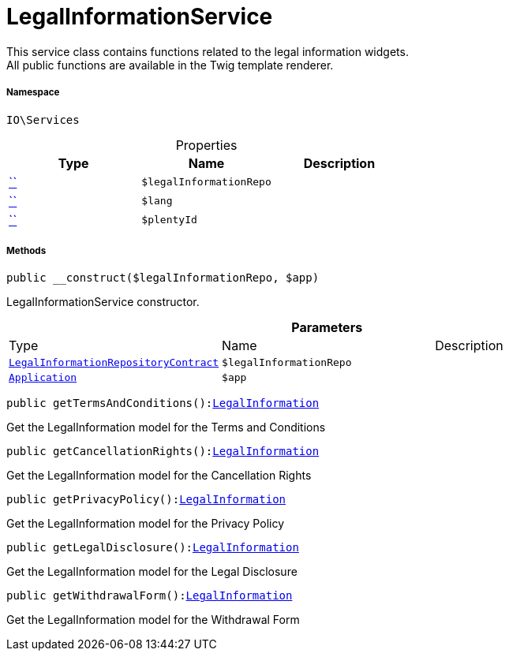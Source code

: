 :table-caption!:
:example-caption!:
:source-highlighter: prettify
:sectids!:
[[io__legalinformationservice]]
= LegalInformationService

This service class contains functions related to the legal information widgets. +
All public functions are available in the Twig template renderer.



===== Namespace

`IO\Services`





.Properties
|===
|Type |Name |Description

|         xref:5.0.0@plugin-::.adoc#[``]
a|`$legalInformationRepo`
||         xref:5.0.0@plugin-::.adoc#[``]
a|`$lang`
||         xref:5.0.0@plugin-::.adoc#[``]
a|`$plentyId`
|
|===


===== Methods

[source%nowrap, php, subs=+macros]
[#__construct]
----

public __construct($legalInformationRepo, $app)

----





LegalInformationService constructor.

.*Parameters*
|===
|Type |Name |Description
|xref:stable7@interface::Frontend.adoc#frontend_contracts_legalinformationrepositorycontract[`LegalInformationRepositoryContract`]
a|`$legalInformationRepo`
|

| xref:stable7@interface::Miscellaneous.adoc#miscellaneous_plugin_application[`Application`]
a|`$app`
|
|===


[source%nowrap, php, subs=+macros]
[#gettermsandconditions]
----

public getTermsAndConditions():xref:stable7@interface::Frontend.adoc#frontend_models_legalinformation[LegalInformation]

----





Get the LegalInformation model for the Terms and Conditions

[source%nowrap, php, subs=+macros]
[#getcancellationrights]
----

public getCancellationRights():xref:stable7@interface::Frontend.adoc#frontend_models_legalinformation[LegalInformation]

----





Get the LegalInformation model for the Cancellation Rights

[source%nowrap, php, subs=+macros]
[#getprivacypolicy]
----

public getPrivacyPolicy():xref:stable7@interface::Frontend.adoc#frontend_models_legalinformation[LegalInformation]

----





Get the LegalInformation model for the Privacy Policy

[source%nowrap, php, subs=+macros]
[#getlegaldisclosure]
----

public getLegalDisclosure():xref:stable7@interface::Frontend.adoc#frontend_models_legalinformation[LegalInformation]

----





Get the LegalInformation model for the Legal Disclosure

[source%nowrap, php, subs=+macros]
[#getwithdrawalform]
----

public getWithdrawalForm():xref:stable7@interface::Frontend.adoc#frontend_models_legalinformation[LegalInformation]

----





Get the LegalInformation model for the Withdrawal Form

